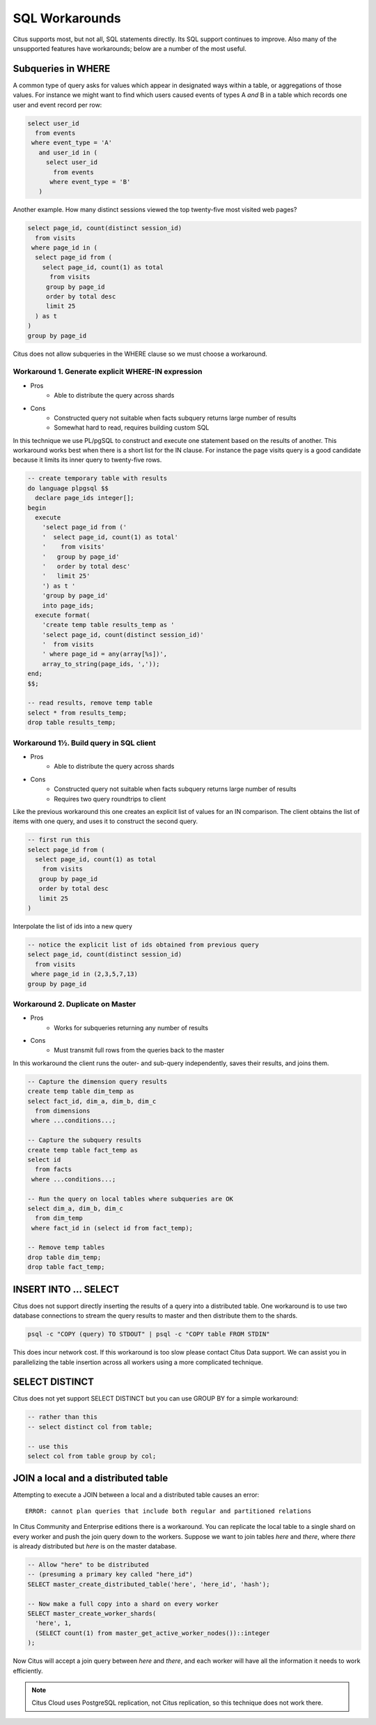 .. _workarounds:

SQL Workarounds
===============

Citus supports most, but not all, SQL statements directly. Its SQL support continues to improve. Also many of the unsupported features have workarounds; below are a number of the most useful.

Subqueries in WHERE
-------------------

A common type of query asks for values which appear in designated ways within a table, or aggregations of those values. For instance we might want to find which users caused events of types A *and* B in a table which records one user and event record per row:

.. code-block:: sql

  select user_id
    from events
   where event_type = 'A'
     and user_id in (
       select user_id
         from events
        where event_type = 'B'
     )

Another example. How many distinct sessions viewed the top twenty-five most visited web pages?

.. code-block:: sql

  select page_id, count(distinct session_id)
    from visits
   where page_id in (
    select page_id from (
      select page_id, count(1) as total
        from visits
       group by page_id
       order by total desc
       limit 25
    ) as t
  )
  group by page_id

Citus does not allow subqueries in the WHERE clause so we must choose a workaround.

Workaround 1. Generate explicit WHERE-IN expression
~~~~~~~~~~~~~~~~~~~~~~~~~~~~~~~~~~~~~~~~~~~~~~~~~~~

* Pros
    * Able to distribute the query across shards
* Cons
    * Constructed query not suitable when facts subquery returns large number of results
    * Somewhat hard to read, requires building custom SQL

In this technique we use PL/pgSQL to construct and execute one statement based on the results of another. This workaround works best when there is a short list for the IN clause. For instance the page visits query is a good candidate because it limits its inner query to twenty-five rows.

.. code-block:: sql

  -- create temporary table with results
  do language plpgsql $$
    declare page_ids integer[];
  begin 
    execute
      'select page_id from ('
      '  select page_id, count(1) as total'
      '    from visits'
      '   group by page_id'
      '   order by total desc'
      '   limit 25'
      ') as t '
      'group by page_id'
      into page_ids;
    execute format(
      'create temp table results_temp as '
      'select page_id, count(distinct session_id)'
      '  from visits
      ' where page_id = any(array[%s])',
      array_to_string(page_ids, ','));
  end;
  $$;

  -- read results, remove temp table
  select * from results_temp;
  drop table results_temp;

Workaround 1½. Build query in SQL client
~~~~~~~~~~~~~~~~~~~~~~~~~~~~~~~~~~~~~~~~

* Pros
    * Able to distribute the query across shards
* Cons
    * Constructed query not suitable when facts subquery returns large number of results
    * Requires two query roundtrips to client

Like the previous workaround this one creates an explicit list of values for an IN comparison. The client obtains the list of items with one query, and uses it to construct the second query.

.. code-block:: sql

  -- first run this
  select page_id from (
    select page_id, count(1) as total
      from visits
     group by page_id
     order by total desc
     limit 25
  )

Interpolate the list of ids into a new query

.. code-block:: sql

  -- notice the explicit list of ids obtained from previous query
  select page_id, count(distinct session_id)
    from visits
   where page_id in (2,3,5,7,13)
  group by page_id

Workaround 2. Duplicate on Master
~~~~~~~~~~~~~~~~~~~~~~~~~~~~~~~~~

* Pros
    * Works for subqueries returning any number of results
* Cons
    * Must transmit full rows from the queries back to the master

In this workaround the client runs the outer- and sub-query independently, saves their results, and joins them.

.. code-block:: sql

  -- Capture the dimension query results
  create temp table dim_temp as
  select fact_id, dim_a, dim_b, dim_c
    from dimensions
   where ...conditions...;
  
  -- Capture the subquery results
  create temp table fact_temp as
  select id
    from facts
   where ...conditions...;
  
  -- Run the query on local tables where subqueries are OK
  select dim_a, dim_b, dim_c
    from dim_temp
   where fact_id in (select id from fact_temp);

  -- Remove temp tables
  drop table dim_temp;
  drop table fact_temp;

INSERT INTO ... SELECT
----------------------

Citus does not support directly inserting the results of a query into a distributed table. One workaround is to use two database connections to stream the query results to master and then distribute them to the shards.

.. code-block:: bash

  psql -c "COPY (query) TO STDOUT" | psql -c "COPY table FROM STDIN"

This does incur network cost. If this workaround is too slow please contact Citus Data support. We can assist you in parallelizing the table insertion across all workers using a more complicated technique.

SELECT DISTINCT
---------------

Citus does not yet support SELECT DISTINCT but you can use GROUP BY for a simple workaround:

.. code-block:: sql

  -- rather than this
  -- select distinct col from table;

  -- use this
  select col from table group by col;

JOIN a local and a distributed table
------------------------------------

Attempting to execute a JOIN between a local and a distributed table causes an error:

::

  ERROR: cannot plan queries that include both regular and partitioned relations

In Citus Community and Enterprise editions there is a workaround. You can replicate the local table to a single shard on every worker and push the join query down to the workers. Suppose we want to join tables *here* and *there*, where *there* is already distributed but *here* is on the master database.

.. code-block:: sql

  -- Allow "here" to be distributed
  -- (presuming a primary key called "here_id")
  SELECT master_create_distributed_table('here', 'here_id', 'hash');

  -- Now make a full copy into a shard on every worker
  SELECT master_create_worker_shards(
    'here', 1,
    (SELECT count(1) from master_get_active_worker_nodes())::integer
  );

Now Citus will accept a join query between *here* and *there*, and each worker will have all the information it needs to work efficiently.

.. note::

  Citus Cloud uses PostgreSQL replication, not Citus replication, so this technique does not work there.
